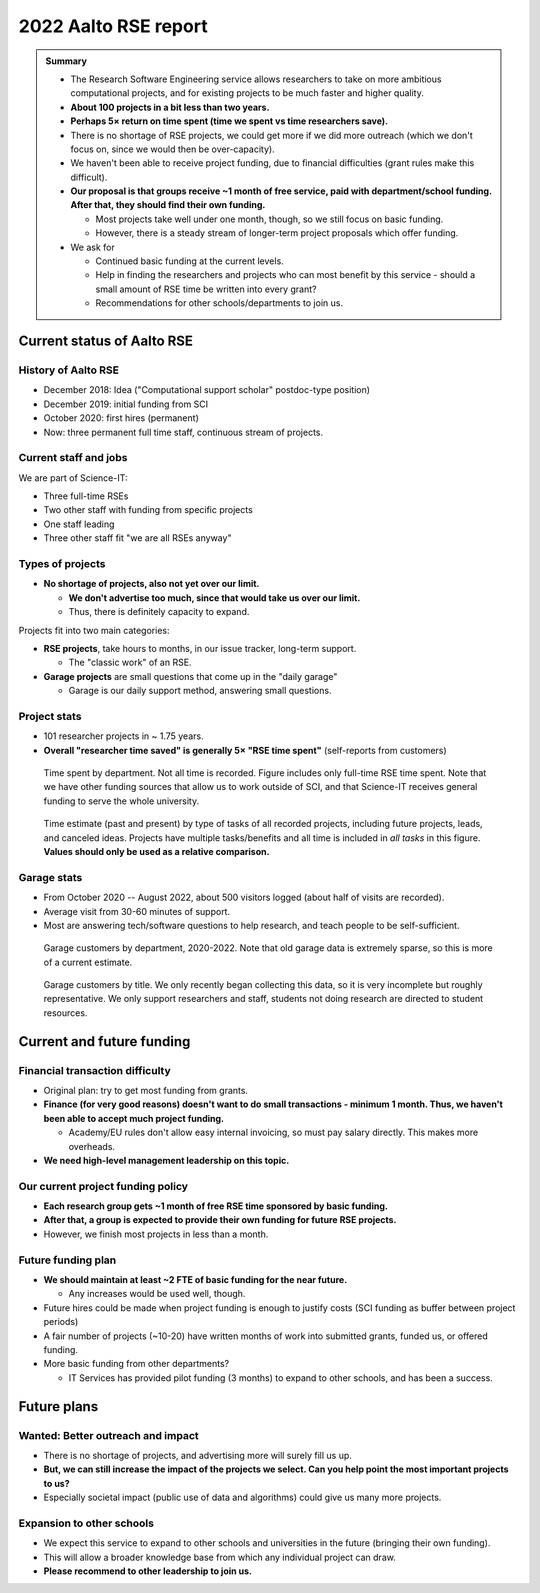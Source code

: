 2022 Aalto RSE report
=====================

..
  What people want to know:
  - Is it successful?
  - What is the funding?
  - What is the future?

.. admonition:: Summary

   * The Research Software Engineering service allows researchers to
     take on more ambitious computational projects, and for existing
     projects to be much faster and higher quality.
   * **About 100 projects in a bit less than two years.**
   * **Perhaps 5× return on time spent (time we spent vs time
     researchers save).**
   * There is no shortage of RSE projects, we could get more if we did
     more outreach (which we don't focus on, since we would then be
     over-capacity).
   * We haven't been able to receive project funding, due to financial
     difficulties (grant rules make this difficult).
   * **Our proposal is that groups receive ~1 month of free service,
     paid with department/school funding.  After that, they should
     find their own funding.**

     * Most projects take well under one month, though, so we still
       focus on basic funding.
     * However, there is a steady stream of longer-term project
       proposals which offer funding.

   * We ask for

     * Continued basic funding at the current levels.
     * Help in finding the researchers and projects who can most
       benefit by this service - should a small amount of RSE time be
       written into every grant?
     * Recommendations for other schools/departments to join us.



Current status of Aalto RSE
---------------------------


History of Aalto RSE
~~~~~~~~~~~~~~~~~~~~

- December 2018: Idea ("Computational support scholar" postdoc-type
  position)
- December 2019: initial funding from SCI
- October 2020: first hires (permanent)
- Now: three permanent full time staff, continuous stream of
  projects.


Current staff and jobs
~~~~~~~~~~~~~~~~~~~~~~

We are part of Science-IT:

- Three full-time RSEs
- Two other staff with funding from specific projects
- One staff leading
- Three other staff fit "we are all RSEs anyway"


Types of projects
~~~~~~~~~~~~~~~~~

- **No shortage of projects, also not yet over our limit.**

  - **We don't advertise too much, since that would take us over our
    limit.**

  - Thus, there is definitely capacity to expand.

Projects fit into two main categories:

- **RSE projects**, take hours to months, in our issue tracker,
  long-term support.

  - The "classic work" of an RSE.

- **Garage projects** are small questions that come up in the "daily
  garage"

  - Garage is our daily support method, answering small questions.


Project stats
~~~~~~~~~~~~~

* 101 researcher projects in ~ 1.75 years.
* **Overall "researcher time saved" is generally 5× "RSE time spent"**
  (self-reports from customers)

.. figure:: 2022-projects-time-by-department.png

   Time spent by department.  Not all time is recorded.  Figure
   includes only full-time RSE time spent.  Note that we have other
   funding sources that allow us to work outside of SCI, and that
   Science-IT receives general funding to serve the whole university.

.. figure:: 2022-projects-time-needed-by-task.png

   Time estimate (past and present) by type of tasks of all recorded
   projects, including future projects, leads, and canceled ideas.
   Projects have multiple tasks/benefits and all time is included in
   *all tasks* in this figure.  **Values should only be used as a
   relative comparison.**


Garage stats
~~~~~~~~~~~~

- From October 2020 -- August 2022, about 500 visitors logged (about
  half of visits are recorded).
- Average visit from 30-60 minutes of support.
- Most are answering tech/software questions to help research, and
  teach people to be self-sufficient.

.. figure:: 2022-garage-customers-departments.png

   Garage customers by department, 2020-2022.  Note that old garage
   data is extremely sparse, so this is more of a current estimate.

.. figure:: 2022-garage-customers.png

   Garage customers by title.  We only recently began collecting this
   data, so it is very incomplete but roughly representative.  We only
   support researchers and staff, students not doing research are
   directed to student resources.



Current and future funding
--------------------------

Financial transaction difficulty
~~~~~~~~~~~~~~~~~~~~~~~~~~~~~~~~

- Original plan: try to get most funding from grants.
- **Finance (for very good reasons) doesn't want to do small
  transactions - minimum 1 month.  Thus, we haven't been able to
  accept much project funding.**

  - Academy/EU rules don't allow easy internal invoicing, so must pay
    salary directly.  This makes more overheads.

- **We need high-level management leadership on this topic.**


Our current project funding policy
~~~~~~~~~~~~~~~~~~~~~~~~~~~~~~~~~~

- **Each research group gets ~1 month of free RSE time sponsored by
  basic funding.**
- **After that, a group is expected to provide their own funding for
  future RSE projects.**
- However, we finish most projects in less than a month.


Future funding plan
~~~~~~~~~~~~~~~~~~~

- **We should maintain at least ~2 FTE of basic funding for the near
  future.**

  - Any increases would be used well, though.

- Future hires could be made when project funding is enough to justify
  costs (SCI funding as buffer between project periods)
- A fair number of projects (~10-20) have written months of work
  into submitted grants, funded us, or offered funding.
- More basic funding from other departments?

  - IT Services has provided pilot funding (3 months) to expand to
    other schools, and has been a success.



Future plans
------------

Wanted: Better outreach and impact
~~~~~~~~~~~~~~~~~~~~~~~~~~~~~~~~~~

* There is no shortage of projects, and advertising more will surely
  fill us up.
* **But, we can still increase the impact of the projects we select.
  Can you help point the most important projects to us?**
* Especially societal impact (public use of data and algorithms) could
  give us many more projects.


Expansion to other schools
~~~~~~~~~~~~~~~~~~~~~~~~~~

* We expect this service to expand to other schools and universities
  in the future (bringing their own funding).
* This will allow a broader knowledge base from which any individual
  project can draw.
* **Please recommend to other leadership to join us.**
